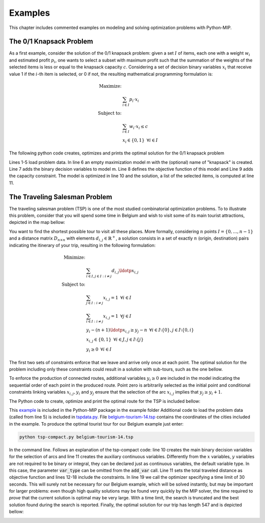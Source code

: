 .. _chapExamples:

Examples
========

This chapter includes commented examples on modeling and solving optimization problems with Python-MIP.

The 0/1 Knapsack Problem
------------------------
 
As a first example, consider the solution of the 0/1 knapsack problem:
given a set :math:`I` of items, each one with a weight :math:`w_i`  and
estimated profit :math:`p_i`, one wants to select a subset with maximum
profit such that the summation of the weights of the selected items is
less or equal to the knapsack capacity :math:`c`.
Considering a set of decision binary variables :math:`x_i` that receive
value 1 if the :math:`i`-th item is selected, or 0 if not, the resulting
mathematical programming formulation is: 

.. math::
   
    \textrm{Maximize: }   &  \\
                                   &  \sum_{i \in I} p_i \cdot x_i  \\
    \textrm{Subject to: } & \\
                                   &  \sum_{i \in I} w_i \cdot x_i \leq c  \\
                                   &  x_i \in \{0,1\} \,\,\, \forall i \in I

The following python code creates, optimizes and prints the optimal solution for the
0/1 knapsack problem

.. code-block:: python
    :linenos:

    from mip.model import * 
    p = [10, 13, 18, 31,  7, 15] 
    w = [11, 15, 20, 35, 10, 33] 
    c = 40 
    n = len(w) 
    m = Model('knapsack', MAXIMIZE)
    x = [m.add_var(var_type='B') for i in range(n)] 
    m += xsum(p[i]*x[i] for i in range(n) ) m += xsum(w[i]*x[i] for i in range(n) ) <= c
    m.optimize() 
    selected=[i for i in range(n) if x[i].x>=0.99]
    print('selected items: {}'.format(selected))

Lines 1-5 load problem data. In line 6 an empty maximization
model m with the (optional) name of "knapsack" is created. Line 7 adds the
binary decision variables to model m. Line 8 defines the objective
function of this model and Line 9 adds the capacity constraint. The model
is optimized in line 10 and the solution, a list of the selected items, is
computed at line 11.

The Traveling Salesman Problem
------------------------------

The traveling salesman problem (TSP) is one of the most studied combinatorial
optimization problems. To to illustrate this problem, consider that you
will spend some time in Belgium and wish to visit some of its main tourist
attractions, depicted in the map bellow:

.. image:: images/belgium-tourism-14.png
    :width: 60%
    :align: center

You want to find the shortest possible tour to visit all these places. More
formally, considering  :math:`n` points :math:`I=\{0,\ldots,n-1\}` and
a distance matrix :math:`D_{n \times n}` with elements :math:`d_{i,j} \in
\mathbb{R}^+`, a solution consists in a set of exactly :math:`n` (origin, 
destination) pairs indicating the itinerary of your trip, resulting in
the following formulation:

.. math::

    \textrm{Minimize: }   &  \\ 
    &  \sum_{i \in I, j \in I : i \neq j} d_{i,j} \ldotp x_{i,j} \\
    \textrm{Subject to: }   &  \\ 
    & \sum_{j \in I : i \neq j} x_{i,j} = 1 \,\,\, \forall i \in I  \\
    & \sum_{i \in I : i \neq j} x_{i,j} = 1 \,\,\, \forall j \in I \\
    & y_{i} -(n+1)\ldotp x_{i,j} \geq y_{j} -n  \,\,\, \forall i \in I\setminus \{0\}, j \in I\setminus \{0,i\}\\
    & x_{i,j} \in \{0,1\} \,\,\, \forall i \in J, j \in I\setminus \{j\} \\
    & y_i \geq 0 \,\,\, \forall i \in I

The first two sets of constraints enforce that we leave and arrive only
once at each point. The optimal solution for the problem including only
these constraints could result in a solution with sub-tours, such as the
one bellow.

.. image:: images/belgium-tourism-14-subtour.png 
    :width: 60%
    :align: center

To enforce the production of connected routes, additional variables
:math:`y_{i} \geq 0` are included in the model indicating the
sequential order of each point in the produced route. Point zero is
arbitrarily selected as the initial point and conditional constraints
linking variables :math:`x_{i,j},y_{i}` and :math:`y_{j}` ensure that the
selection of the arc :math:`x_{i,j}` implies that :math:`y_{j}\geq y_{i}+1`.

The Python code to create, optimize and print the optimal route for the TSP is
included bellow:


.. code-block:: python
    :linenos:

    from tspdata import TSPData
    from sys import argv
    from mip.model import *
    from mip.constants import *
    inst = TSPData(argv[1])
    n = inst.n
    d = inst.d
    model = Model()
    x = [ [ model.add_var(var_type=BINARY) for j in range(n) ] for i in range(n) ]
    y = [ model.add_var() for i in range(n) ]
    model += xsum( d[i][j]*x[i][j] for j in range(n) for i in range(n) )
    for i in range(n):
        model += xsum( x[j][i] for j in range(n) if j != i ) == 1
    for i in range(n):
        model += xsum( x[i][j] for j in range(n) if j != i ) == 1
    for i in range(1, n):
        for j in [x for x in range(1, n) if x!=i]:
            model += y[i]  - (n+1)*x[i][j] >=  y[j] -n
    model.optimize(max_seconds=30)
    arcs = [(i,j) for i in range(n) for j in range(n) if x[i][j].x >= 0.99]
    print('optimal route : {}'.format(arcs))

This `example <https://raw.githubusercontent.com/coin-or/python-mip/master/examples/tsp-compact.py>`_ is included in the Python-MIP package in the example folder
Additional code to load the problem data (called from line 5) is included in `tspdata.py <https://raw.githubusercontent.com/coin-or/python-mip/master/examples/tspdata.py>`_. 
File `belgium-tourism-14.tsp <https://raw.githubusercontent.com/coin-or/python-mip/master/examples/belgium-tourism-14.tsp>`_ contains the coordinates
of the cities included in the example. To produce the optimal tourist tour for our Belgium example just enter:

.. code-block:: bash

    python tsp-compact.py belgium-tourism-14.tsp

In the command line. Follows an explanation of the tsp-compact code: line
10 creates the main binary decision variables for the selection of arcs
and line 11 creates the auxiliary continuous variables. Differently
from the :math:`x` variables, :math:`y` variables are not required to be
binary or integral, they can be declared just as continuous variables, the
default variable type. In this case, the parameter :code:`var_type` can be
omitted from the :code:`add_var` call. Line 11 sets the total traveled
distance as objective function and lines 12-18 include the constraints. In
line 19 we call the optimizer specifying a time limit of 30 seconds. This
will surely not be necessary for our Belgium example, which will be solved
instantly, but may be important for larger problems: even though high
quality solutions may be found very quickly by the MIP solver, the time
required to *prove* that the current solution is optimal may be very
large. With a time limit, the search is truncated and the best solution
found during the search is reported. Finally, the optimal solution for our
trip has length 547 and is depicted bellow:

.. image:: ./images/belgium-tourism-14-opt-547.png
    :width: 60%
    :align: center


